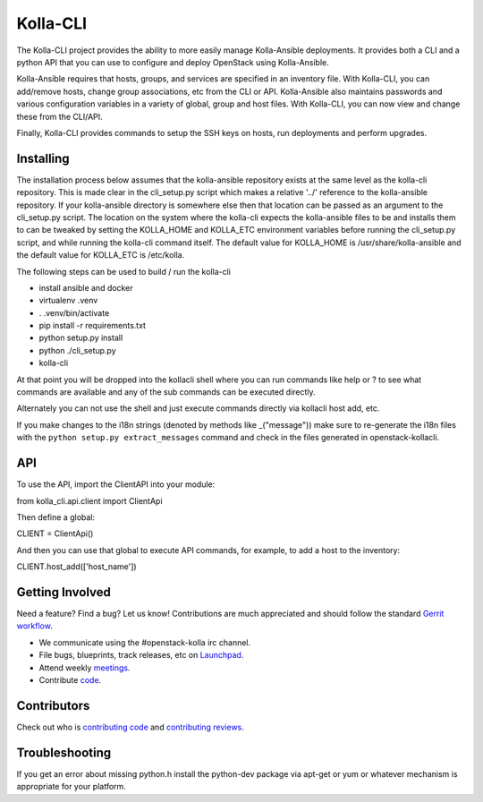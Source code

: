 =========
Kolla-CLI
=========

The Kolla-CLI project provides the ability to more easily manage
Kolla-Ansible deployments. It provides both a CLI and a python
API that you can use to configure and deploy OpenStack using Kolla-Ansible.

Kolla-Ansible requires that hosts, groups, and services are specified
in an inventory file. With Kolla-CLI, you can add/remove hosts, change group
associations, etc from the CLI or API. Kolla-Ansible also maintains
passwords and various configuration variables in a variety of global, group
and host files. With Kolla-CLI, you can now view and change these from the
CLI/API.

Finally, Kolla-CLI provides commands to setup the SSH keys on hosts, run
deployments and perform upgrades.

Installing
==========

The installation process below assumes that the kolla-ansible repository
exists at the same level as the kolla-cli repository. This is made clear
in the cli_setup.py script which makes a relative '../' reference to
the kolla-ansible repository. If your kolla-ansible directory is somewhere
else then that location can be passed as an argument to the cli_setup.py
script. The location on the system where the kolla-cli expects the
kolla-ansible files to be and installs them to can be tweaked by setting
the KOLLA_HOME and KOLLA_ETC environment variables before running the
cli_setup.py script, and while running the kolla-cli command itself. The
default value for KOLLA_HOME is /usr/share/kolla-ansible and the default
value for KOLLA_ETC is /etc/kolla.

The following steps can be used to build / run the kolla-cli

* install ansible and docker
* virtualenv .venv
* . .venv/bin/activate
* pip install -r requirements.txt
* python setup.py install
* python ./cli_setup.py
* kolla-cli

At that point you will be dropped into the kollacli shell where
you can run commands like help or ? to see what commands are
available and any of the sub commands can be executed directly.

Alternately you can not use the shell and just execute commands
directly via kollacli host add, etc.

If you make changes to the i18n strings (denoted by methods like
_("message")) make sure to re-generate the i18n files with the
``python setup.py extract_messages`` command and check in the
files generated in openstack-kollacli.


API
===

To use the API, import the ClientAPI into your module:

from kolla_cli.api.client import ClientApi

Then define a global:

CLIENT = ClientApi()

And then you can use that global to execute API commands, for example,
to add a host to the inventory:

CLIENT.host_add(['host_name'])

Getting Involved
================

Need a feature? Find a bug? Let us know! Contributions are much
appreciated and should follow the standard `Gerrit
workflow <https://docs.openstack.org/infra/manual/developers.html>`__.

-  We communicate using the #openstack-kolla irc channel.
-  File bugs, blueprints, track releases, etc on
   `Launchpad <https://launchpad.net/kolla-cli>`__.
-  Attend weekly
   `meetings <https://wiki.openstack.org/wiki/Meetings/Kolla>`__.
-  Contribute `code <https://opendev.org/openstack/kolla-cli>`__.

Contributors
============

Check out who is `contributing
code <https://www.stackalytics.com/?module=kolla-group&metric=commits>`__ and
`contributing
reviews <https://www.stackalytics.com/?module=kolla-group&metric=marks>`__.

Troubleshooting
===============

If you get an error about missing python.h install the python-dev
package via apt-get or yum or whatever mechanism is appropriate
for your platform.
